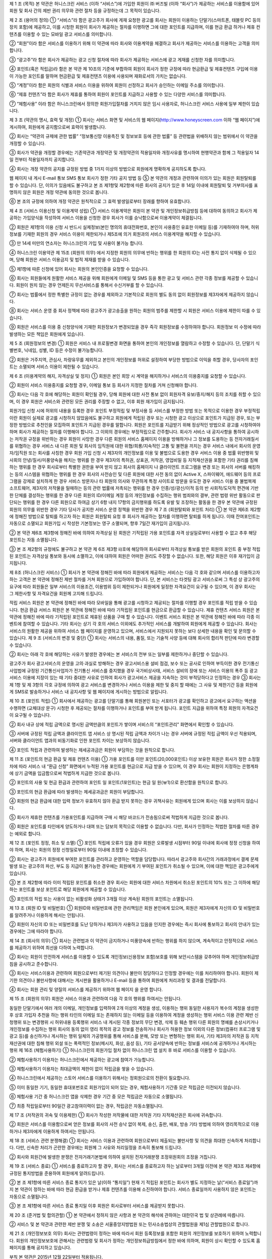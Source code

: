 제 1 조 (목적)
본 약관은 허니스크린 서비스 (이하 “서비스”)에 가입한 회원이 ㈜ 버즈빌 (이하 “회사”)가 제공하는 서비스를 이용함에 있어 회원 및 회사 간의 제반 권리 의무와 관련 절차 등을 규정하는데 그 목적이 있습니다.

제 2 조 (용어의 정의)
① “서비스”라 함은 광고주가 회사에 게재 요청한 광고를 회사는 회원이 이용하는 단말기(스마트폰, 태블릿 PC 등의 장치 포함)에 제공하고, 이를 시청한 회원이 회사가 제공하는 절차를 이행하면 그에 대한 포인트를 지급하며, 이를 현금 환급 하거나 제휴 컨텐츠를 이용할 수 있는 모바일 광고 서비스를 의미합니다.

② “회원”이라 함은 서비스를 이용하기 위해 이 약관에 따라 회사와 이용계약을 체결하고 회사가 제공하는 서비스를 이용하는 고객을 의미합니다.

③ “광고주”라 함은 회사가 제공하는 광고 신청 절차에 따라 회사가 제공하는 서비스에 광고 게재를 신청한 자를 의미합니다.

④ 포인트(혹은 적립금)라 함은 본 약관 제 10조의 기준에 부합하여 회원이 회사가 정한 규정에 따라 현금환급 및 제휴컨텐츠 구입에 이용이 가능한 포인트를 말하며 현금환급 및 제휴컨텐츠 이용에 사용되며 재화로서의 가치는 없습니다.

⑤ “계정”이라 함은 회원의 식별과 서비스 이용을 위하여 회원이 선정하고 회사가 승인하는 이메일 주소를 의미합니다.

⑥ “제휴 컨텐츠”라 함은 회사가 제휴를 통하여 회원이 포인트를 지급하고 사용할 수 있는 다양한 서비스를 의미합니다.

⑦ “체험사용” 이라 함은 허니스크린에서 정의한 회원가입절차를 거치지 않은 임시 사용자로, 허니스크린 서비스 사용에 일부 제한이 있습니다.

제 3 조 (약관의 명시, 효력 및 개정)
① 회사는 서비스 화면 및 서비스의 웹 페이지(http://www.honeyscreen.com 이하 “웹 페이지”)에 게시하여, 회원에게 공지함으로써 효력이 발생합니다.

② 회사는 “약관의 규제에 관한 법률” “정보통신망 이용촉진 및 정보보호 등에 관한 법률” 등 관련법을 위배하지 않는 범위에서 이 약관을 개정할 수 있습니다.

③ 회사가 약관을 개정할 경우에는 기존약관과 개정약관 및 개정약관의 적용일자와 개정사유를 명시하여 현행약관과 함께 그 적용일자 14일 전부터 적용일자까지 공지합니다.

④ 회사는 개정 약관의 공지를 규정된 방법 중 1가지 이상의 방법으로 회원에게 명확하게 공지하도록 합니다.

웹 페이지 내 게시
E-mail 통보
SMS 통보
회사가 정한 기타 공지 방법 등
⑤ 본 약관의 개정과 관련하여 이의가 있는 회원은 회원탈퇴를 할 수 있습니다. 단, 이의가 있음에도 불구하고 본 조 제1항및 제2항에 따른 회사의 공지가 있은 후 14일 이내에 회원탈퇴 및 거부의사를 표명하지 않은 회원은 개정 약관에 동의한 것으로 봅니다.

⑥ 본 조의 규정에 의하여 개정 약관은 원칙적으로 그 효력 발생일로부터 장래를 향하여 유효합니다.

제 4 조 (서비스 이용신청 및 이용계약 성립)
① 서비스 이용계약은 회원이 본 약관 및 개인정보취급방침 등에 대하여 동의하고 회사가 제공하는 가입양식을 작성하여 서비스 이용을 신청한 경우 회사가 이를 승낙함으로써 이용계약이 체결됩니다.

② 회원은 제1항의 이용 신청 시 반드시 실제정보(본인 명의의 휴대전화번호, 본인이 사용중인 유효한 이메일 등)를 기재하여야 하며, 허위정보를 기재한 회원의 경우 서비스 이용이 제한되거나 제5조에 의거 회원과의 서비스 이용계약을 해지할 수 있습니다.

③ 만 14세 미만의 연소자는 허니스크린의 가입 및 사용이 불가능 합니다.

④ 허니스크린 이용약관 제 15조 (회원의 의무) 에서 지정한 회원의 의무에 반하는 행위를 한 회원의 ID는 사전 통지 없이 삭제될 수 있으며, 당해 회원은 서비스 이용금지 및 법적 제재를 받을 수 있습니다.

⑤ 제1항에 따른 신청에 있어 회사는 회원의 본인인증을 요청할 수 있습니다.

⑥ 회사는 회원들에게 원활한 서비스 제공을 위해 회원에게 이메일 및 SMS 등을 통한 광고 및 서비스 관련 각종 정보를 제공할 수 있습니다. 회원이 원치 않는 경우 언제든지 무선서비스를 통해서 수신거부를 할 수 있습니다.

⑦ 회사는 법률에서 정한 특별한 규정이 없는 경우를 제외하고 기본적으로 회원의 별도 동의 없이 회원정보를 제3자에게 제공하지 않습니다.

⑧ 회사는 서비스 운영 중 회사 정책에 따라 광고주가 광고송출을 원하는 회원의 범주를 제한할 시 회원은 서비스 이용에 제한이 따를 수 있습니다.

⑨ 회원은 서비스를 이용 중 신청양식에 기재한 회원정보가 변경되었을 경우 즉각 회원정보를 수정하여야 합니다. 회원정보 미 수정에 따라 발생하는 모든 책임은 회원에게 있습니다.

제 5 조 (회원정보의 변경)
① 회원은 서비스 내 프로필변경 화면을 통하여 본인의 개인정보를 열람하고 수정할 수 있습니다. 단, 단말기 식별번호, 닉네임, 성별, ID 등은 수정이 불가능합니다.

② 회원은 거주지역, 관심사, 차량유무를 제외하고 본인의 개인정보를 허위로 설정하여 부당한 방법으로 이익을 취할 경우, 당사자의 포인트는 소멸되며 서비스 이용이 제한될 수 있습니다.

제 6 조 (이용계약의 해지, 자격상실 및 정지)
① 회원은 본인 희망 시 계약을 해지하거나 서비스의 이용중지를 요청할 수 있습니다.

② 회원이 서비스 이용중지를 요청할 경우, 이메일 통보 등 회사가 지정한 절차를 거쳐 신청해야 합니다.

③ 회사는 다음 각 호에 해당하는 회원이 확인될 경우, 당해 회원에 대한 사전 통보 없이 회원자격 유보/중지/해지 등의 조치를 취할 수 있으며, 이 경우 회원은 서비스와 관련된 모든 권리를 주장할 수 없고, 이후 회원 재가입이 금지됩니다.

회원가입 신청 시에 허위의 내용을 등록한 경우
포인트 부정적립 및 부정사용 등 서비스를 부정한 방법 또는 목적으로 이용한 경우
부정적립이란 회원이 실제로 광고를 시청하지 않았음에도 불구하고 회원에게 적립된 경우 또는 시청한 광고 이상으로 포인트가 지급된 경우, 또는 부정한 방법으로 추천인을 모집하여 포인트가 지급된 경우를 말합니다. 회원은 포인트를 지급받기 위해 정상적인 방법으로 광고를 시청하여야 하며 회사가 제공하는 절차를 이행해야 합니다. 그 이외의 경우에는 부정적립으로 간주합니다.
회사가 서비스 내 공지사항을 통하여 공시하는 저작권 규정을 위반하는 경우
회원이 사망한 경우
다른 회원의 서비스 홈페이지 이용을 방해하거나 그 정보를 도용하는 등 전자거래질서를 위협하는 경우
서비스 내 다른 회원 및 회사의 임직원에 대한 위협/희롱/지속적인 고통 및 불편을 끼치는 경우
서비스 내에서 회사의 운영자/임직원 또는 회사를 사칭한 경우
회원 가입 신청 시 제3자의 개인정보를 이용 및 불법으로 도용한 경우
서비스 이용 중 법률 위반행위 및 사회의 안녕/질서/미풍양속을 해치는 행위를 한 경우
제3자의 특허권, 상표권, 저작권, 영업비밀 등 지적재산권을 포함한 기타 권리를 침해하는 행위를 한 경우
회사로부터 특별한 권한을 부여 받지 않고 회사의 홈페이지 나 클라이언트 프로그램을 변경 또는 회사의 서버를 해킹하는 등의 시스템을 위협하는 행위를 한 경우
회사의 사전승인 및 다른 회원에 대한 사전 동의 없이 Active X, 스파이웨어, 애드웨어 등의 프로그램을 강제로 설치하게 한 경우
서비스 방문자나 타 회원의 의사와 무관하게 특정 사이트로 방문을 유도한 경우
서비스 이용 중 불법복제 소프트웨어, 제3자의 저작물을 밀매하는 등의 관련 법률에 저촉되는 행위를 한 경우
인종/성/광신/이적 등의 반 사회적/도덕적 편견에 기반한 단체를 결성하는 행위를 한 경우
다른 회원의 ID/이메일 계정 등의 개인정보를 수집하는 행위
범죄와의 결부, 관련 법령 위반 활동으로 판단되는 행위를 한 경우
다른 회원으로 하여금 상기 6항 내지 17항의 금지행위를 하도록 유발 및 조장하는 활동을 한 경우
본 약관에 규정된 회원의 의무를 위반한 경우
기타 당사가 공지한 서비스 운영 정책을 위반한 경우
제 7 조 (회원탈퇴와 포인트 처리)
① 본 약관 제6조 제2항에 정해진 방법으로 탈퇴를 하고자 하는 회원은 회원탈퇴 요청 후 회사가 제공하는 절차를 이행하면 탈퇴를 하게 됩니다. 이때 잔여포인트는 자동으로 소멸되고 회원가입 시 작성한 기본정보는 영구 소멸되며, 향후 7일간 재가입이 금지됩니다.

② 본 약관 제6조 제3항에 정해진 바에 의하여 자격상실 된 회원은 기적립된 가용 포인트를 자격 상실일로부터 사용할 수 없고 추후 해당 포인트는 자동 소멸됩니다.

③ 본 조 제2항의 규정에도 불구하고 본 약관 제 6조 제3항 ⅱ)호에 해당하여 회사로부터 자격상실 통보를 받은 회원의 포인트 중 부정 적립된 포인트는 자격상실 통보와 동시에 소멸하고, 이에 대하여 회원은 어떠한 권리도 주장할 수 없습니다. 또한, 해당 회원은 이후 재가입이 금지됩니다.

제 8조 (허니스크린 서비스)
① 회사가 본 약관에 정해진 바에 따라 회원에게 제공하는 서비스는 다음 각 호와 같으며 서비스를 이용하고자 하는 고객은 본 약관에 정해진 제반 절차를 거쳐 회원으로 가입하여야 합니다. 단, 본 서비스는 타겟팅 광고 서비스로써 그 특성 상 광고주의 요구에 따라 회원들은 일부 서비스의 이용조건, 이용범위 등이 제한되거나 회원에게 일정한 자격요건이 요구될 수 있으며, 이 경우 회사는 그 제한사항 및 자격요건을 회원께 고지해 드립니다.

적립 서비스
회원은 본 약관에 정해진 바에 따라 모바일을 통해 광고를 시청하고 제공되는 절차를 이행할 경우 포인트를 적립 받을 수 있습니다.
현금 환급 서비스
회원은 본 약관에 정해진 바에 따라 기적립된 포인트를 현금으로 환급할 수 있습니다.
제휴 컨텐츠 서비스
회원은 본 약관에 정해진 바에 따라 기적립된 포인트로 제휴된 상품을 구매 할 수 있습니다.
이벤트 서비스
회원은 본 약관에 정해진 바에 따라 각종 이벤트에 참여할 수 있습니다.
기타
회사는 상기 각 호의 서비스 이외에도 추가적인 서비스를 개발하여 회원에게 제공할 수 있습니다. 회사는 서비스의 원활한 제공을 위하여 서비스 웹 페이지를 운영하고 있으며, 서비스에서 지원되지 못하는 보다 상세한 내용을 확인 및 문의할 수 있습니다.
제 9 조 (서비스의 변경 및 중단)
① 회사는 서비스의 내용, 품질, 또는 기술적 사양 등에 대해 회사의 합리적 판단에 따라 변경할 수 있습니다.

② 회사는 아래 각 호에 해당하는 사유가 발생한 경우에는 본 서비스의 전부 또는 일부를 제한하거나 중단할 수 있습니다.

광고주가 회사 광고서비스의 운영을 고의·과실로 방해하는 경우
광고서비스용 설비 점검, 보수 또는 공사로 인하여 부득이한 경우
전기통신사업법에 규정된 기간통신사업자가 전기통신 서비스를 중지했을 경우
국가비상사태, 서비스 설비의 장애 또는 서비스 이용의 폭주 등 광고서비스 이용에 지장이 있는 때
기타 중대한 사유로 인하여 회사가 광고서비스 제공을 지속하는 것이 부적당하다고 인정하는 경우
③ 회사는 제 1항 및 제 3항의 각호 규정에 의하여 광고 서비스를 변경하거나 서비스 이용을 제한 및 중지 할 때에는 그 사유 및 제한기간 등을 회원에게 SMS로 발송하거나 서비스 내 공지사항 및 웹 페이지에 게시하는 방법으로 알립니다.

제 10 조 (포인트 적립)
① 회사에서 제공하는 광고를 단말기를 통해 회원본인 또는 서포터가 광고를 확인하고 광고에서 요구하는 액션을 수행하면 (교체대상 문구) 시청한 후 제공되는 절차를 이행하거나 포인트를 부여 받게 됩니다. 포인트 지급을 위하여 특정 회원의 자격요건이 요구될 수 있습니다.

② 회사 내규 상에 적립 금액으로 명시된 금액만큼의 포인트가 쌓이며 서비스의 “포인트관리” 화면에서 확인할 수 있습니다.

③ 서버에 규정된 적립 금액과 클라이언트 앱 서비스 상 명시된 적립 금액과 차이가 나는 경우 서버에 규정된 적립 금액이 우선 적용되며, 서버와 클라이언트 앱과의 비동기화로 인한 포인트 차이는 보상하지 않습니다.

④ 포인트 적립과 관련하여 발생하는 제세공과금은 회원이 부담하는 것을 원칙으로 합니다.

제 11 조 (포인트의 현금 환급 및 제휴 컨텐츠 이용)
① 가용 포인트를 이만 포인트(20,000포인트) 이상 보유한 회원은 회사가 정한 소정절차에 따라 서비스 내 “환급 신청” 화면에서 누적된 가용 포인트를 현금으로 지급 받을 수 있으며, 이 경우 회사는 회원이 지정하는 은행계좌에 상기 금액을 입금함으로써 적법하게 지급한 것으로 봅니다.

② 포인트의 사용 및 현금 환급과 관련하여 포인트 일 포인트(1포인트)는 현금 일 원(￦1)으로 환산함을 원칙으로 합니다.

③ 포인트의 현금 환급에 따라 발생하는 제세공과금은 회원이 부담합니다.

④ 회원의 현금 환급에 대한 입력 정보가 유효하지 않아 환급 받지 못하는 경우 귀책사유는 회원에게 있으며 회사는 이를 보상하지 않습니다.

⑤ 회사가 제휴한 컨텐츠를 가용포인트를 지급하여 구매 시 해당 바코드가 전송됨으로써 적법하게 지급한 것으로 봅니다.

⑥ 회원은 포인트를 타인에게 양도하거나 대여 또는 담보의 목적으로 이용할 수 없습니다. 다만, 회사가 인정하는 적법한 절차를 따른 경우는 예외로 합니다.

제 12 조 (포인트 정정, 취소 및 소멸)
① 포인트 적립에 오류가 있을 경우 회원은 오류발생 시점부터 90일 이내에 회사에 정정 신청을 하여야 하며, 회사는 회원의 정정 신청일로부터 90일 이내에 조정할 수 있습니다.

② 회사는 광고주가 회원에게 부여한 포인트를 관리하고 운영하는 역할을 담당합니다. 따라서 광고주와 회사간의 거래과정에서 결제 문제 발생 또는 광고주의 파산, 부도 등 지급이 불가능한 경우에는 회원에게 기 부여된 포인트가 취소될 수 있으며, 이에 대한 책임은 광고주에게 있습니다.

③ 본 조 제2항에 따라 이미 적립된 포인트를 취소한 경우 회사는 회원에 대한 서비스 차원에서 취소된 포인트의 10% 또는 그 이하에 해당하는 포인트를 보상 포인트로 해당 회원에게 제공할 수 있습니다.

⑤ 포인트의 적립 또는 사용이 없는 비활성화 상태가 3개월 이상 계속된 회원의 포인트는 소멸됩니다.

제 13 조 (회원 ID 및 비밀번호)
① 회원ID와 비밀번호에 관한 관리책임은 회원 본인에게 있으며, 회원은 제3자에게 자신의 ID 및 비밀번호를 알려주거나 이용하게 해서는 안됩니다.

② 회원이 자신의 ID 또는 비밀번호를 도난 당하거나 제3자가 사용하고 있음을 인지한 경우에는 즉시 회사에 통보하고 회사의 안내가 있는 경우에는 그에 따라야 합니다.

제 14 조 (회사의 의무)
① 회사는 관련법과 이 약관이 금지하거나 미풍양속에 반하는 행위를 하지 않으며, 계속적이고 안정적으로 서비스를 제공하기 위하여 최선을 다하여 노력합니다.

② 회사는 회원이 안전하게 서비스를 이용할 수 있도록 개인정보(신용정보 포함)보호를 위해 보안시스템을 갖추어야 하며 개인정보취급방침을 공시하고 준수합니다.

③ 회사는 서비스이용과 관련하여 회원으로부터 제기된 의견이나 불만이 정당하다고 인정할 경우에는 이를 처리하여야 합니다. 회원이 제기한 의견이나 불만사항에 대해서는 게시판을 활용하거나 E-mail 등을 통하여 회원에게 처리과정 및 결과를 전달합니다.

④ 회사는 회원 관리 및 양질의 서비스를 제공하기 위하여 웹 페이지 을 운영 합니다.

제 15 조 (회원의 의무)
회원은 서비스 이용과 관련하여 다음 각 호의 행위를 하여서는 안됩니다.

동일한 단말기에서 여러 개의 이메일, 개인정보를 입력하여 2개 이상의 계정을 생성, 이용하는 행위
동일한 사용자가 복수의 계정을 생성한 후 상호 가입자 추천을 하는 행위
타인의 이메일 또는 존재하지 않는 이메일 등을 이용하여 계정을 생성하는 행위
서비스 이용 관련 제반 신청행위 또는 변경행위 시 허위내용 등록행위
서비스 내 게시된 각종 정보의 무단 변경, 삭제 등 훼손 행위
다른 회원의 명예를 손상시키거나 개인정보를 수집하는 행위
회사의 동의 없이 영리 목적의 광고 정보를 전송하거나 회사가 허용한 정보 이외의 다른 정보(컴퓨터 프로그램 및 광고 등)를 송신하거나 게시하는 행위
일체의 가공행위를 통해 서비스를 분해, 모방 또는 변형하는 행위
회사, 기타 제3자의 저작권 등 지적재산권에 대한 침해 행위
외설 또는 폭력적인 정보(메시지, 화상, 음성 등), 기타 공서양속에 반하는 정보를 서비스에 공개하거나 게시하는 행위
제 16조 (체험사용하기)
① 허니스크린의 회원가입 절차 없이 허니스크린 앱 설치 후 바로 서비스를 이용할 수 있습니다.

② 체험사용하기 이용자는 허니스크린에서 제공하는 광고에 참여가 가능합니다.

③ 체험사용하기 이용자는 최대금액의 제한이 없이 적립금을 쌓을 수 있습니다.

④ 허니스크린에서 제공하는 스토어 서비스를 이용하기 위해서는 정회원으로의 전환이 필요합니다.

⑤ 이미 동일한 기기, 동일한 휴대포번호로 회원가입이 되어 있는 경우, 체험사용하기 기간중 모은 적립금은 이전되지 않습니다.

⑥ 체험사용 기간 중 허니스크린 앱을 삭제한 경우 기간 중 모은 적립금은 자동으로 소멸됩니다.

⑦ 최종 적립일로부터 90일간 광고참여이력이 없는 경우, 적립금은 자동소멸됩니다.

제 17 조 (저작권의 귀속 및 이용제한)
① 회사가 작성한 저작물에 대한 저작권 기타 지적재산권은 회사에 귀속합니다.

② 회원은 서비스를 이용함으로써 얻은 정보를 회사의 사전 승낙 없이 복제, 송신, 출판, 배포, 방송 기타 방법에 의하여 영리목적으로 이용하거나 제3자에게 이용하게 하여서는 안됩니다.

제 18 조 (서비스 관련 분쟁해결)
① 회사는 서비스 이용과 관련하여 회원으로부터 제출되는 불만사항 및 의견을 최대한 신속하게 처리합니다. 다만, 신속한 처리가 곤란한 경우에는 회원께 그 사유와 처리일정을 조속히 통보해 드립니다.

② 회사와 회원간에 발생한 분쟁은 전자거래기본법에 의하여 설치된 전자거래분쟁 조정위원회의 조정을 거칩니다.

제 19 조 (서비스 종료)
① 서비스를 종료하고자 할 경우, 회사는 서비스를 종료하고자 하는 날로부터 3개월 이전에 본 약관 제3조 제4항에 규정된 통지방법을 준용하여 회원에게 알려드립니다.

② 본 조 제1항에 따른 서비스 종료 통지가 있은 날(이하 “통지일”) 현재 기 적립된 포인트는 회사가 별도 지정하는 날(“서비스 종료일”)까지 본 약관이 정하는 바에 따라 현금 환급을 받거나 제휴 컨텐츠를 이용해 소진하여야 합니다. 서비스 종료일까지 사용하지 않은 포인트는 자동으로 소멸됩니다.

③ 본 조 제1항에 따른 서비스 종료 통지일 이후 회원은 회사로부터 서비스를 제공받지 못합니다.

제 20 조 (준거법 및 합의관할)
① 본 약관에서 정하지 않은 사항과 본 약관의 해석에 관하여는 대한민국 법 및 상관례에 따릅니다.

② 서비스 및 본 약관과 관련한 제반 분쟁 및 소송은 서울중앙지방법원 또는 민사소송법상의 관할법원을 제1심 관할법원으로 합니다.

제 21 조 (개인정보보호 의무)
회사는 관련법령이 정하는 바에 따라서 회원 등록정보를 포함한 회원의 개인정보를 보호하기 위하여 노력합니다. 회원의 개인정보보호에 관해서는 관련법령 및 회사가 정하는 개인정보취급방침에서 정한 바에 의하며, 회원이 상시 확인할 수 있도록 홈페이지를 통해 공지하고 있습니다.

부칙
본 약관은 2015년 12월 22일부터 적용됩니다.

